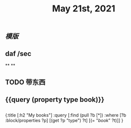 #+TITLE: May 21st, 2021

** [[模版]]
** daf /sec
**
**
** TODO 带东西
:PROPERTIES:
:todo: 1621576770236
:END:
** {{query (property type book)}}
** 
#+BEGIN_QUERY
{:title [:h2 "My books"]
 :query [:find (pull ?b [*])
         :where
         [?b :block/properties ?p]
         [(get ?p "type") ?t]
         [(= "[[book]]" ?t)]]
 }
#+END_QUERY
